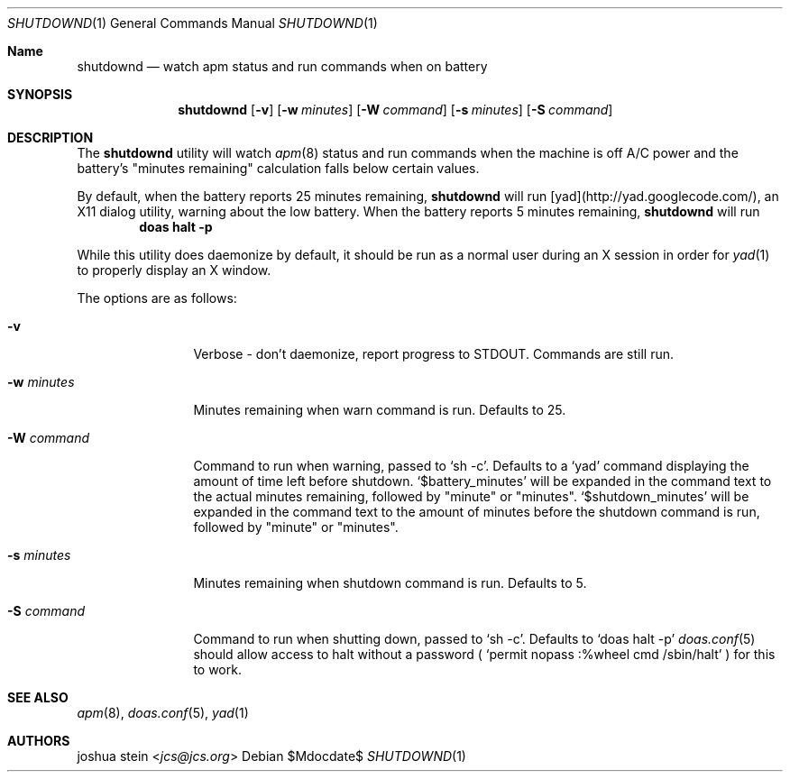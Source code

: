 .Dd $Mdocdate$
.Dt SHUTDOWND 1
.Os
.Sh Name
.Nm shutdownd
.Nd watch apm status and run commands when on battery
.Sh SYNOPSIS
.Nm shutdownd
.Op Fl v
.Op Fl w Ar minutes
.Op Fl W Ar command
.Op Fl s Ar minutes
.Op Fl S Ar command
.Sh DESCRIPTION
The
.Nm
utility will watch 
.Xr apm 8
status and run commands when the machine is off A/C power and the battery's "minutes remaining" calculation falls below certain values.
.Pp
By default, when the battery reports 25 minutes remaining, 
.Nm 
will run [yad](http://yad.googlecode.com/), an X11 dialog utility, warning about the low battery.  When the battery reports 5 minutes remaining, 
.Nm
will run 
.Dl doas halt -p
.Pp
While this utility does daemonize by default, it should be run as a normal user during an X session in order for 
.Xr yad 1
to properly display an X window.
.Pp
The options are as follows:
.Bl -tag -width tenletters
.It Fl v
Verbose - don't daemonize, report progress to STDOUT.  Commands are still run.
.It Fl w Ar minutes
Minutes remaining when warn command is run.  Defaults to 25.
.It Fl W Ar command
Command to run when warning, passed to
.Sq sh -c .  
Defaults to a 
.Sq yad
command displaying the amount of time left before shutdown.  
.Sq $battery_minutes
will be expanded in the command text to the actual minutes remaining, followed by "minute" or "minutes".  
.Sq $shutdown_minutes
will be expanded in the command text to the amount of minutes before the shutdown command is run, followed by "minute" or "minutes".
.It Fl s Ar minutes
Minutes remaining when shutdown command is run.  Defaults to 5.
.It Fl S Ar command
Command to run when shutting down, passed to 
.Sq sh -c .  
Defaults to 
.Sq doas halt -p
.Xr doas.conf 5 
should allow access to halt without a password (
.Sq permit nopass :%wheel cmd /sbin/halt
) for this to work.
.Sh SEE ALSO
.Xr apm 8 ,
.Xr doas.conf 5 ,
.Xr yad 1
.Sh AUTHORS
.An joshua stein Aq Mt jcs@jcs.org
